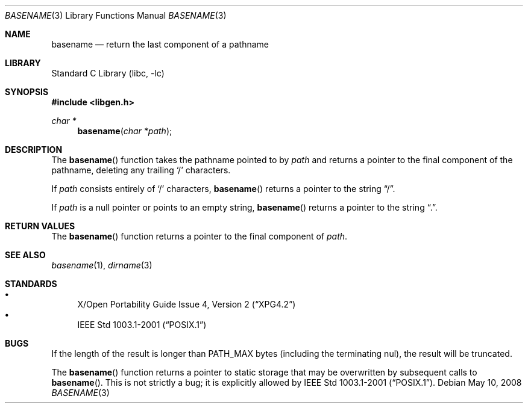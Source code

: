 .\"	$NetBSD: basename.3,v 1.14 2008/05/10 22:39:40 christos Exp $
.\"
.\" Copyright (c) 1997, 2002 The NetBSD Foundation, Inc.
.\" All rights reserved.
.\"
.\" This code is derived from software contributed to The NetBSD Foundation
.\" by Klaus Klein and Jason R. Thorpe.
.\"
.\" Redistribution and use in source and binary forms, with or without
.\" modification, are permitted provided that the following conditions
.\" are met:
.\" 1. Redistributions of source code must retain the above copyright
.\"    notice, this list of conditions and the following disclaimer.
.\" 2. Redistributions in binary form must reproduce the above copyright
.\"    notice, this list of conditions and the following disclaimer in the
.\"    documentation and/or other materials provided with the distribution.
.\"
.\" THIS SOFTWARE IS PROVIDED BY THE NETBSD FOUNDATION, INC. AND CONTRIBUTORS
.\" ``AS IS'' AND ANY EXPRESS OR IMPLIED WARRANTIES, INCLUDING, BUT NOT LIMITED
.\" TO, THE IMPLIED WARRANTIES OF MERCHANTABILITY AND FITNESS FOR A PARTICULAR
.\" PURPOSE ARE DISCLAIMED.  IN NO EVENT SHALL THE FOUNDATION OR CONTRIBUTORS
.\" BE LIABLE FOR ANY DIRECT, INDIRECT, INCIDENTAL, SPECIAL, EXEMPLARY, OR
.\" CONSEQUENTIAL DAMAGES (INCLUDING, BUT NOT LIMITED TO, PROCUREMENT OF
.\" SUBSTITUTE GOODS OR SERVICES; LOSS OF USE, DATA, OR PROFITS; OR BUSINESS
.\" INTERRUPTION) HOWEVER CAUSED AND ON ANY THEORY OF LIABILITY, WHETHER IN
.\" CONTRACT, STRICT LIABILITY, OR TORT (INCLUDING NEGLIGENCE OR OTHERWISE)
.\" ARISING IN ANY WAY OUT OF THE USE OF THIS SOFTWARE, EVEN IF ADVISED OF THE
.\" POSSIBILITY OF SUCH DAMAGE.
.\"
.Dd May 10, 2008
.Dt BASENAME 3
.Os
.Sh NAME
.Nm basename
.Nd return the last component of a pathname
.Sh LIBRARY
.Lb libc
.Sh SYNOPSIS
.In libgen.h
.Ft char *
.Fn basename "char *path"
.Sh DESCRIPTION
The
.Fn basename
function takes the pathname pointed to by
.Ar path
and returns a pointer to the final component of the pathname,
deleting any trailing
.Sq /
characters.
.Pp
If
.Ar path
consists entirely of
.Sq /
characters,
.Fn basename
returns a pointer to the string
.Dq / .
.Pp
If
.Ar path
is a null pointer or points to an empty string,
.Fn basename
returns a pointer to the string
.Dq \&. .
.Sh RETURN VALUES
The
.Fn basename
function returns a pointer to the final component of
.Ar path .
.Sh SEE ALSO
.Xr basename 1 ,
.Xr dirname 3
.Sh STANDARDS
.Bl -bullet -compact
.It
.St -xpg4.2
.It
.St -p1003.1-2001
.El
.Sh BUGS
If the length of the result is longer than
.Dv PATH_MAX
bytes
.Pq including the terminating nul ,
the result will be truncated.
.Pp
The
.Fn basename
function returns a pointer to static storage that may be overwritten
by subsequent calls to
.Fn basename .
This is not strictly a bug; it is explicitly allowed by
.St -p1003.1-2001 .
